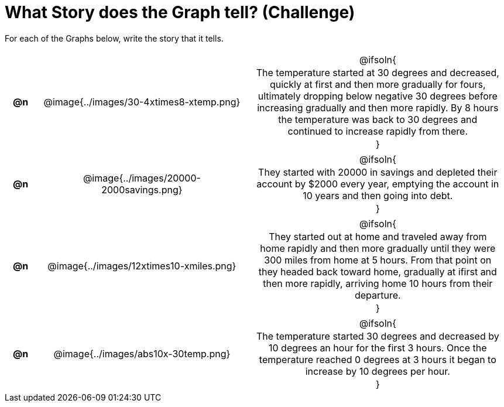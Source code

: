 = What Story does the Graph tell? (Challenge)

++++
<style>
#content .literalblock {margin-bottom: 0px;}
#content img {width: 75%;}
#content table tr td {text-align: center !important; padding: 0px .625em  !important;}
#content table tr td p {margin: 2px !important;}
</style>
++++

For each of the Graphs below, write the story that it tells. 

[.FillVerticalSpace, cols="^.^1a,.^12a,.^15a", frame="none", stripes="none"]
|===
| *@n*
| @image{../images/30-4xtimes8-xtemp.png}
| @ifsoln{

The temperature started at 30 degrees and decreased, quickly at first and then more gradually for fours, ultimately dropping below negative 30 degrees before increasing gradually and then more rapidly. By 8 hours the temperature was back to 30 degrees and continued to increase rapidly from there.

}

| *@n*
| @image{../images/20000-2000savings.png}
| @ifsoln{

They started with 20000 in savings and depleted their account by $2000 every year, emptying the account in 10 years and then going into debt.

}


| *@n*
| @image{../images/12xtimes10-xmiles.png}
| @ifsoln{

They started out at home and traveled away from home rapidly and then more gradually until they were 300 miles from home at 5 hours. From that point on they headed back toward home, gradually at ifirst and then more rapidly, arriving home 10 hours from their departure.

}

| *@n*
| @image{../images/abs10x-30temp.png}
| @ifsoln{

The temperature started 30 degrees and decreased by 10 degrees an hour for the first 3 hours. Once the temperature reached 0 degrees at 3 hours it began to increase by 10 degrees per hour.

}


|===

